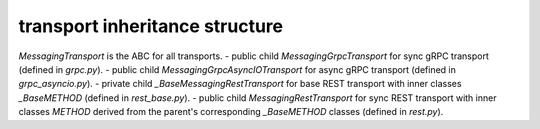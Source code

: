 
transport inheritance structure
_______________________________

`MessagingTransport` is the ABC for all transports.
- public child `MessagingGrpcTransport` for sync gRPC transport (defined in `grpc.py`).
- public child `MessagingGrpcAsyncIOTransport` for async gRPC transport (defined in `grpc_asyncio.py`).
- private child `_BaseMessagingRestTransport` for base REST transport with inner classes `_BaseMETHOD` (defined in `rest_base.py`).
- public child `MessagingRestTransport` for sync REST transport with inner classes `METHOD` derived from the parent's corresponding `_BaseMETHOD` classes (defined in `rest.py`).
